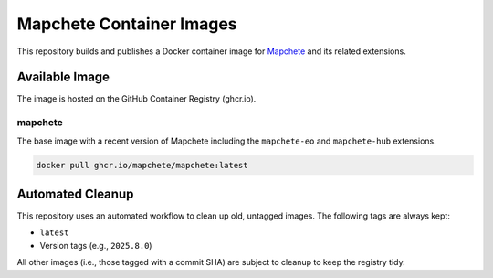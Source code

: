 ======================
Mapchete Container Images
======================

.. image:: https://img.shields.io/github/v/release/mapchete/container-images
   :target: https://github.com/mapchete/container-images/releases
   :alt: Latest Release

.. image:: https://img.shields.io/github/actions/workflow/status/mapchete/container-images/build-image.yml
   :target: https://github.com/mapchete/container-images/actions/workflows/build-image.yml
   :alt: Build Status

.. image:: https://img.shields.io/github/license/mapchete/container-images
   :target: https://github.com/mapchete/container-images/blob/main/LICENSE
   :alt: MIT License

This repository builds and publishes a Docker container image for `Mapchete <https://github.com/mapchete/mapchete>`_ and its related extensions.

Available Image
---------------

The image is hosted on the GitHub Container Registry (ghcr.io).

mapchete
~~~~~~~~
The base image with a recent version of Mapchete including the ``mapchete-eo`` and ``mapchete-hub`` extensions.

.. code-block:: shell

   docker pull ghcr.io/mapchete/mapchete:latest


Automated Cleanup
-----------------

This repository uses an automated workflow to clean up old, untagged images. The following tags are always kept:

* ``latest``
* Version tags (e.g., ``2025.8.0``)

All other images (i.e., those tagged with a commit SHA) are subject to cleanup to keep the registry tidy.
